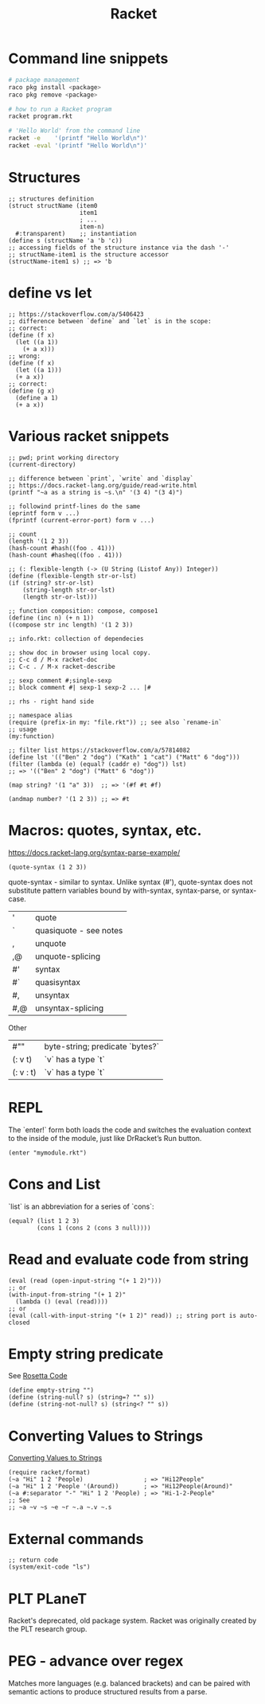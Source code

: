 :PROPERTIES:
:ID:       03b37946-8b56-43eb-b714-4124321ae40a
:END:
#+title: Racket

* Command line snippets
  #+BEGIN_SRC bash :results output
  # package management
  raco pkg install <package>
  raco pkg remove <package>

  # how to run a Racket program
  racket program.rkt

  # 'Hello World' from the command line
  racket -e    '(printf "Hello World\n")'
  racket -eval '(printf "Hello World\n")'
  #+END_SRC

* Structures
  #+BEGIN_SRC racket
  ;; structures definition
  (struct structName (item0
                      item1
                      ; ...
                      item-n)
    #:transparent)    ;; instantiation
  (define s (structName 'a 'b 'c))
  ;; accessing fields of the structure instance via the dash '-'
  ;; structName-item1 is the structure accessor
  (structName-item1 s) ;; => 'b
  #+END_SRC

* define vs let
  #+BEGIN_SRC racket
  ;; https://stackoverflow.com/a/5406423
  ;; difference between `define` and `let` is in the scope:
  ;; correct:
  (define (f x)
    (let ((a 1))
      (+ a x)))
  ;; wrong:
  (define (f x)
    (let ((a 1)))
    (+ a x))
  ;; correct:
  (define (g x)
    (define a 1)
    (+ a x))
  #+END_SRC

* Various racket snippets
  #+BEGIN_SRC racket
  ;; pwd; print working directory
  (current-directory)

  ;; difference between `print`, `write` and `display`
  ;; https://docs.racket-lang.org/guide/read-write.html
  (printf "~a as a string is ~s.\n" '(3 4) "(3 4)")

  ;; followind printf-lines do the same
  (eprintf form v ...)
  (fprintf (current-error-port) form v ...)

  ;; count
  (length '(1 2 3))
  (hash-count #hash((foo . 41)))
  (hash-count #hasheq((foo . 41)))

  ;; (: flexible-length (-> (U String (Listof Any)) Integer))
  (define (flexible-length str-or-lst)
  (if (string? str-or-lst)
      (string-length str-or-lst)
      (length str-or-lst)))

  ;; function composition: compose, compose1
  (define (inc n) (+ n 1))
  ((compose str inc length) '(1 2 3))

  ;; info.rkt: collection of dependecies

  ;; show doc in browser using local copy.
  ;; C-c d / M-x racket-doc
  ;; C-c . / M-x racket-describe

  ;; sexp comment #;single-sexp
  ;; block comment #| sexp-1 sexp-2 ... |#

  ;; rhs - right hand side

  ;; namespace alias
  (require (prefix-in my: "file.rkt")) ;; see also `rename-in`
  ;; usage
  (my:function)

  ;; filter list https://stackoverflow.com/a/57814082
  (define lst '(("Ben" 2 "dog") ("Kath" 1 "cat") ("Matt" 6 "dog")))
  (filter (lambda (e) (equal? (caddr e) "dog")) lst)
  ;; => '(("Ben" 2 "dog") ("Matt" 6 "dog"))

  (map string? '(1 "a" 3))  ;; => '(#f #t #f)

  (andmap number? '(1 2 3)) ;; => #t
  #+END_SRC

* Macros: quotes, syntax, etc.
  https://docs.racket-lang.org/syntax-parse-example/
  #+BEGIN_SRC racket
  (quote-syntax (1 2 3))
  #+END_SRC
  quote-syntax - similar to syntax. Unlike syntax (#'), quote-syntax does not
  substitute pattern variables bound by with-syntax, syntax-parse, or syntax-case.
  | '   | quote                  |
  | `   | quasiquote - see notes |
  | ,   | unquote                |
  | ,@  | unquote-splicing       |
  | #'  | syntax                 |
  | #`  | quasisyntax            |
  | #,  | unsyntax               |
  | #,@ | unsyntax-splicing      |

  Other
  | #""       | byte-string; predicate `bytes?` |
  | (: v t)   | `v` has a type `t`              |
  | (: v : t) | `v` has a type `t`              |

* REPL
  The `enter!` form both loads the code and switches the evaluation context to
  the inside of the module, just like DrRacket’s Run button.
  #+BEGIN_SRC racket
  (enter "mymodule.rkt")
  #+END_SRC

* Cons and List
  `list` is an abbreviation for a series of `cons`:
  #+BEGIN_SRC racket
  (equal? (list 1 2 3)
          (cons 1 (cons 2 (cons 3 null))))
  #+END_SRC

* Read and evaluate code from string
  #+BEGIN_SRC racket
  (eval (read (open-input-string "(+ 1 2)")))
  ;; or
  (with-input-from-string "(+ 1 2)"
    (lambda () (eval (read))))
  ;; or
  (eval (call-with-input-string "(+ 1 2)" read)) ;; string port is auto-closed
  #+END_SRC

* Empty string predicate
  See [[https://rosettacode.org/][Rosetta Code]]
  #+BEGIN_SRC racket
  (define empty-string "")
  (define (string-null? s) (string=? "" s))
  (define (string-not-null? s) (string<? "" s))
  #+END_SRC

* Converting Values to Strings
  [[https://docs.racket-lang.org/reference/strings.html#%28part._format%29][Converting Values to Strings]]
  #+BEGIN_SRC racket
  (require racket/format)
  (~a "Hi" 1 2 'People)                 ; => "Hi12People"
  (~a "Hi" 1 2 'People '(Around))       ; => "Hi12People(Around)"
  (~a #:separator "-" "Hi" 1 2 'People) ; => "Hi-1-2-People"
  ;; See
  ;; ~a ~v ~s ~e ~r ~.a ~.v ~.s
  #+END_SRC

* External commands
  #+BEGIN_SRC racket
  ;; return code
  (system/exit-code "ls")
  #+END_SRC

* PLT PLaneT
  Racket's deprecated, old package system. Racket was originally created by the
  PLT research group.

* PEG - advance over regex
  Matches more languages (e.g. balanced brackets) and can be paired with
  semantic actions to produce structured results from a parse.
